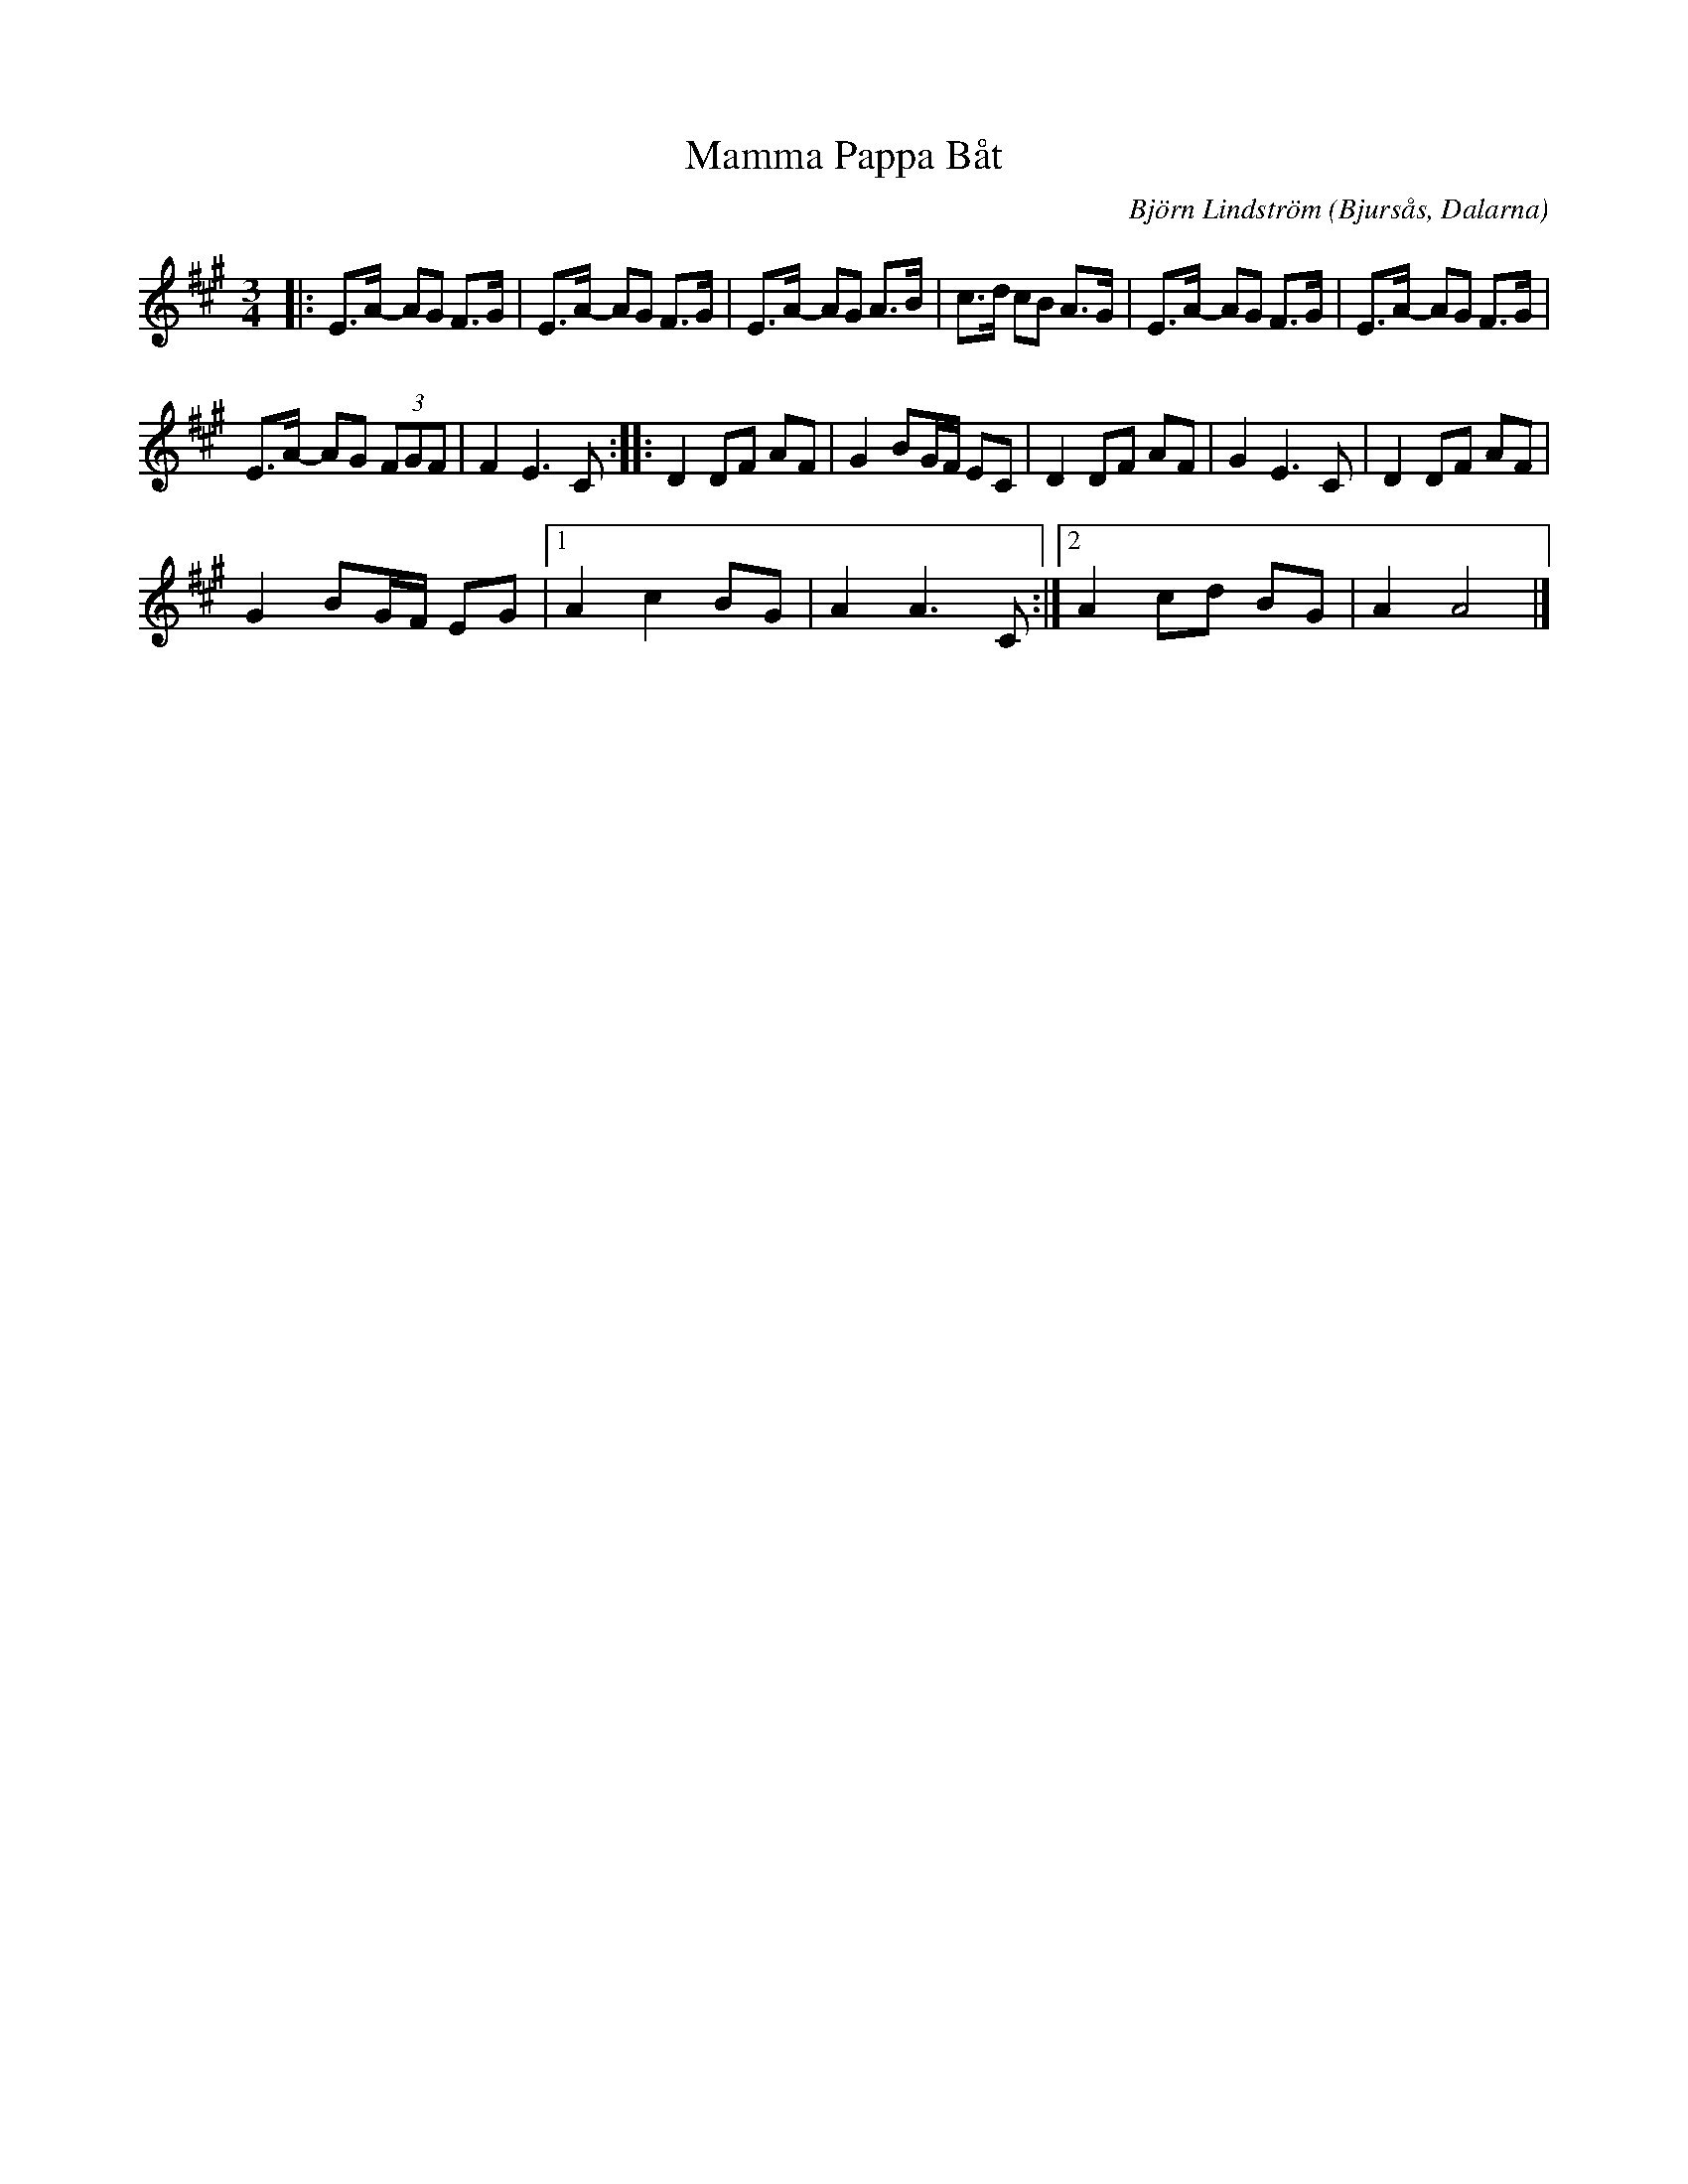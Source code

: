 %%abc-charset utf-8

X:1
T:Mamma Pappa Båt
C: Björn Lindström
N: Gjord under gymnasieåren. Första reprisen gjordes nästan av sig själv genom gitarrplinkande i polsketakt en dag när föräldrarna var ute och seglade. På kvällen gick jag ner i bastun, källaren för att inte störa och gjorde där andra reprisen på fiol eftersom någon andra repris inte ville komma ur gitarren.
R:Polska
O:Bjursås, Dalarna
L:1/8
M:3/4
K:A
|: E>A- AG F>G | E>A- AG F>G | E>A- AG A>B | c>d cB A>G | E>A- AG F>G | E>A- AG F>G | %6
 E>A- AG (3FGF | F2 E3 C :: D2 DF AF | G2 BG/F/ EC | D2 DF AF | G2 E3 C | D2 DF AF | %13
 G2 BG/F/ EG |1 A2 c2 BG | A2 A3 C :|2 A2 cd BG | A2 A4 |] %18

